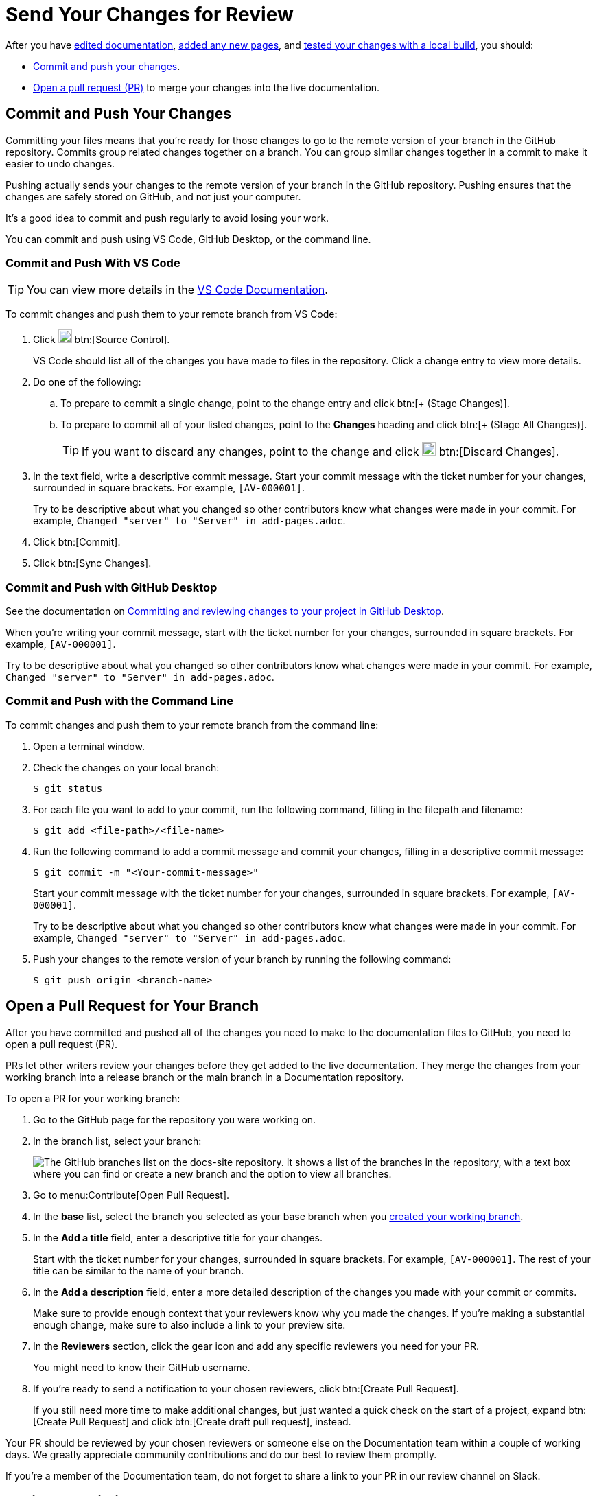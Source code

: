 = Send Your Changes for Review

After you have xref:edit-pages.adoc[edited documentation], xref:add-pages.adoc[added any new pages], and xref:test-site.adoc[tested your changes with a local build], you should:

* <<commit,Commit and push your changes>>.
* <<pr,Open a pull request (PR)>> to merge your changes into the live documentation. 

[#commit]
== Commit and Push Your Changes

Committing your files means that you're ready for those changes to go to the remote version of your branch in the GitHub repository. 
Commits group related changes together on a branch.
You can group similar changes together in a commit to make it easier to undo changes.

Pushing actually sends your changes to the remote version of your branch in the GitHub repository. 
Pushing ensures that the changes are safely stored on GitHub, and not just your computer. 

It's a good idea to commit and push regularly to avoid losing your work. 

You can commit and push using VS Code, GitHub Desktop, or the command line. 

=== Commit and Push With VS Code 

TIP: You can view more details in the https://code.visualstudio.com/docs/sourcecontrol/intro-to-git[VS Code Documentation^].

To commit changes and push them to your remote branch from VS Code: 

. Click image:source-control.png["The Source Control icon from the VS Code editor. It shows a forked line.",20] btn:[Source Control]. 
+
VS Code should list all of the changes you have made to files in the repository. 
Click a change entry to view more details. 
. Do one of the following: 
.. To prepare to commit a single change, point to the change entry and click btn:[+ (Stage Changes)].
.. To prepare to commit all of your listed changes, point to the *Changes* heading and click btn:[+ (Stage All Changes)].
+
TIP: If you want to discard any changes, point to the change and click image:discard-changes.png["The Discard Changes button. It shows an arrow pointing back on itself.",20] btn:[Discard Changes].
. In the text field, write a descriptive commit message.
Start your commit message with the ticket number for your changes, surrounded in square brackets.
For example, `[AV-000001]`.
+
Try to be descriptive about what you changed so other contributors know what changes were made in your commit.
For example, `Changed "server" to "Server" in add-pages.adoc`.
. Click btn:[Commit].
. Click btn:[Sync Changes].

=== Commit and Push with GitHub Desktop 

See the documentation on https://docs.github.com/en/desktop/making-changes-in-a-branch/committing-and-reviewing-changes-to-your-project-in-github-desktop[Committing and reviewing changes to your project in GitHub Desktop^].

When you're writing your commit message, start with the ticket number for your changes, surrounded in square brackets.
For example, `[AV-000001]`.

Try to be descriptive about what you changed so other contributors know what changes were made in your commit.
For example, `Changed "server" to "Server" in add-pages.adoc`.

=== Commit and Push with the Command Line 

To commit changes and push them to your remote branch from the command line: 

. Open a terminal window. 
. Check the changes on your local branch: 
+
[source,console]
----
$ git status
----
. For each file you want to add to your commit, run the following command, filling in the filepath and filename: 
+
[source,console]
----
$ git add <file-path>/<file-name>
----
. Run the following command to add a commit message and commit your changes, filling in a descriptive commit message:
+
[source,console]
----
$ git commit -m "<Your-commit-message>"
----
+
Start your commit message with the ticket number for your changes, surrounded in square brackets.
For example, `[AV-000001]`.
+
Try to be descriptive about what you changed so other contributors know what changes were made in your commit.
For example, `Changed "server" to "Server" in add-pages.adoc`.
. Push your changes to the remote version of your branch by running the following command: 
+
[source,console]
----
$ git push origin <branch-name>
----

[#pr]
== Open a Pull Request for Your Branch

After you have committed and pushed all of the changes you need to make to the documentation files to GitHub, you need to open a pull request (PR). 

PRs let other writers review your changes before they get added to the live documentation.
They merge the changes from your working branch into a release branch or the main branch in a Documentation repository. 

To open a PR for your working branch: 

. Go to the GitHub page for the repository you were working on. 
. In the branch list, select your branch:
+
image::github-branches-list.png["The GitHub branches list on the docs-site repository. It shows a list of the branches in the repository, with a text box where you can find or create a new branch and the option to view all branches."]
. Go to menu:Contribute[Open Pull Request].
. In the *base* list, select the branch you selected as your base branch when you xref:create-branches.adoc[created your working branch].
. In the *Add a title* field, enter a descriptive title for your changes.
+
Start with the ticket number for your changes, surrounded in square brackets.
For example, `[AV-000001]`.
The rest of your title can be similar to the name of your branch. 
. In the *Add a description* field, enter a more detailed description of the changes you made with your commit or commits.
+
Make sure to provide enough context that your reviewers know why you made the changes.
If you're making a substantial enough change, make sure to also include a link to your preview site.
. In the *Reviewers* section, click the gear icon and add any specific reviewers you need for your PR. 
+
You might need to know their GitHub username. 
. If you're ready to send a notification to your chosen reviewers, click btn:[Create Pull Request].
+
If you still need more time to make additional changes, but just wanted a quick check on the start of a project, expand btn:[Create Pull Request] and click btn:[Create draft pull request], instead.

Your PR should be reviewed by your chosen reviewers or someone else on the Documentation team within a couple of working days.
We greatly appreciate community contributions and do our best to review them promptly. 

If you're a member of the Documentation team, do not forget to share a link to your PR in our review channel on Slack. 

== Review an Existing Pull Request

To review an existing pull request, use GitHub's Pull Request Review features:

. https://help.github.com/en/articles/reviewing-proposed-changes-in-a-pull-request#starting-a-review[Starting a Review^]
. https://help.github.com/en/articles/reviewing-proposed-changes-in-a-pull-request#marking-a-file-as-viewed[Marking a File as Viewed^]
. https://help.github.com/en/articles/reviewing-proposed-changes-in-a-pull-request#submitting-your-review[Submitting your Review^]

== Incorporate Feedback from a Review

To incorporate feedback from a review of an existing pull request, use GitHub's https://help.github.com/en/articles/incorporating-feedback-in-your-pull-request#applying-suggested-changes[Applying Suggested Changes^] instruction page.

== Next Step

After your PR has been reviewed, you can click btn:[Merge pull request] to merge your changes into your chosen branch. 

If you're a member of the Documentation team, you can choose to build the Couchbase Documentation site to get your changes live right away, or wait for the daily build to publish your changes the next day. 

NOTE: Make sure you delete your branch after you have merged your pull request.
This keeps our repositories tidy. 
